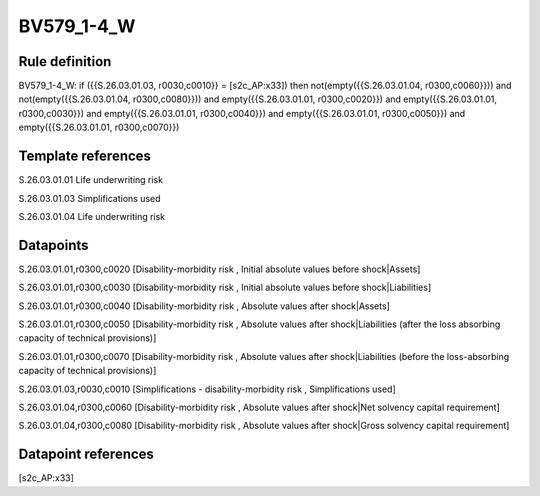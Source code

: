 ===========
BV579_1-4_W
===========

Rule definition
---------------

BV579_1-4_W: if ({{S.26.03.01.03, r0030,c0010}} = [s2c_AP:x33]) then not(empty({{S.26.03.01.04, r0300,c0060}})) and not(empty({{S.26.03.01.04, r0300,c0080}})) and empty({{S.26.03.01.01, r0300,c0020}}) and empty({{S.26.03.01.01, r0300,c0030}}) and empty({{S.26.03.01.01, r0300,c0040}}) and empty({{S.26.03.01.01, r0300,c0050}}) and empty({{S.26.03.01.01, r0300,c0070}})


Template references
-------------------

S.26.03.01.01 Life underwriting risk

S.26.03.01.03 Simplifications used

S.26.03.01.04 Life underwriting risk


Datapoints
----------

S.26.03.01.01,r0300,c0020 [Disability-morbidity risk , Initial absolute values before shock|Assets]

S.26.03.01.01,r0300,c0030 [Disability-morbidity risk , Initial absolute values before shock|Liabilities]

S.26.03.01.01,r0300,c0040 [Disability-morbidity risk , Absolute values after shock|Assets]

S.26.03.01.01,r0300,c0050 [Disability-morbidity risk , Absolute values after shock|Liabilities (after the loss absorbing capacity of technical provisions)]

S.26.03.01.01,r0300,c0070 [Disability-morbidity risk , Absolute values after shock|Liabilities (before the loss-absorbing capacity of technical provisions)]

S.26.03.01.03,r0030,c0010 [Simplifications - disability-morbidity risk , Simplifications used]

S.26.03.01.04,r0300,c0060 [Disability-morbidity risk , Absolute values after shock|Net solvency capital requirement]

S.26.03.01.04,r0300,c0080 [Disability-morbidity risk , Absolute values after shock|Gross solvency capital requirement]



Datapoint references
--------------------

[s2c_AP:x33]